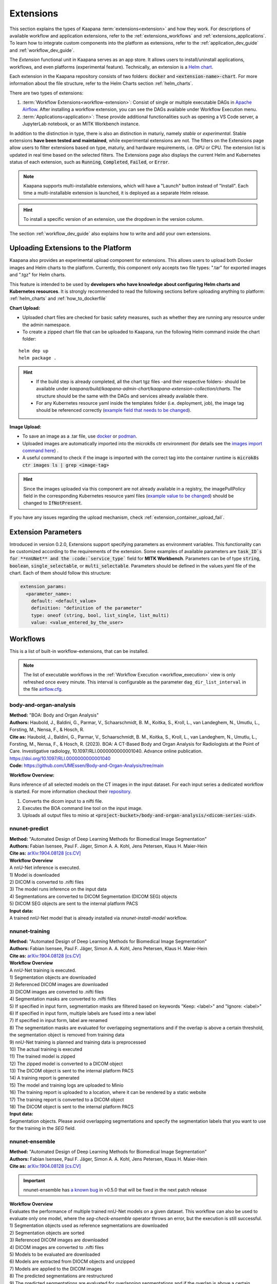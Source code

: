 .. _extensions:

Extensions
##########

This section explains the types of Kaapana :term:`extensions<extension>` and how they work. 
For descriptions of available workflow and application extensions, refer to the :ref:`extensions_workflows` and :ref:`extensions_applications`. 
To learn how to integrate custom components into the platform as extensions, refer to the :ref:`application_dev_guide` and :ref:`workflow_dev_guide`.


The *Extension* functional unit in Kaapana serves as an app store. 
It allows users to install/uninstall applications, workflows, and even platforms (experimental feature). 
Technically, an extension is a `Helm chart <https://helm.sh/docs/topics/charts/>`_. 

Each extension in the Kaapana repository consists of two folders: :code:`docker` and :code:`<extension-name>-chart`. 
For more information about the file structure, refer to the Helm Charts section :ref:`helm_charts`.

There are two types of extensions:

1. :term:`Workflow Extensions<workflow-extension>`: Consist of single or multiple executable DAGs in `Apache Airflow <https://airflow.apache.org/>`_. After installing a workflow extension, you can see the DAGs available under Workflow Execution menu.
2. :term:`Applications<application>`: These provide additional functionalities such as opening a VS Code server, a JupyterLab notebook, or an MITK Workbench instance.

In addition to the distinction in type, there is also an distinction in maturiy, namely *stable* or *experimental*. 
Stable extensions **have been tested and maintained**, while experimental extensions are not. 
The filters on the Extensions page allow users to filter extensions based on type, maturiy, and hardware requirements, i.e. GPU or CPU. 
The extension list is updated in real time based on the selected filters. 
The Extensions page also displays the current Helm and Kubernetes status of each extension, such as :code:`Running`, :code:`Completed`, :code:`Failed`, or :code:`Error`.

.. note::

  Kaapana supports multi-installable extensions, which will have a "Launch" button instead of "Install". 
  Each time a multi-installable extension is launched, it is deployed as a separate Helm release.

.. hint::

  To install a specific version of an extension, use the dropdown in the version column.

The section :ref:`workflow_dev_guide` also explains how to write and add your own extensions.

Uploading Extensions to the Platform
^^^^^^^^^^^^^^^^^^^^^^^^^^^^^^^^^^^^

Kaapana also provides an experimental upload component for extensions. This allows users to upload both Docker images and Helm charts to the platform. Currently, this component only accepts two file types: ".tar" for exported images and ".tgz" for Helm charts.

This feature is intended to be used by **developers who have knowledge about configuring Helm charts and Kubernetes resources**. It is strongly recommended to read the following sections before uploading anything to platform: :ref:`helm_charts` and :ref:`how_to_dockerfile`

**Chart Upload:**

* Uploaded chart files are checked for basic safety measures, such as whether they are running any resource under the admin namespace. 
* To create a zipped chart file that can be uploaded to Kaapana, run the following Helm command inside the chart folder:

::

  helm dep up
  helm package .

.. hint::
  
  * If the build step is already completed, all the chart tgz files -and their respective folders- should be available under `kaapana/build/kaapana-admin-chart/kaapana-extension-collection/charts`. The structure should be the same with the DAGs and services already available there.
  * For any Kubernetes resource yaml inside the templates folder (i.e. deployment, job), the image tag should be referenced correctly (`example field that needs to be changed <https://codebase.helmholtz.cloud/kaapana/kaapana/-/blob/develop/templates_and_examples/examples/services/hello-world/hello-world-chart/templates/deployment.yaml#L23>`_).



**Image Upload:**

* To save an image as a .tar file, use `docker <https://docs.docker.com/engine/reference/commandline/save/>`_ or `podman <https://docs.podman.io/en/latest/markdown/podman-save.1.html>`_.
* Uploaded images are automatically imported into the microk8s ctr environment (for details see the `images import command here <https://microk8s.io/docs/command-reference#heading--microk8s-ctr>`_) . 
* A useful command to check if the image is imported with the correct tag into the container runtime is :code:`microk8s ctr images ls | grep <image-tag>`

.. hint::
    Since the images uploaded via this component are not already available in a registry, the imagePullPolicy field in the corresponding Kubernetes resource yaml files (`example value to be changed <https://codebase.helmholtz.cloud/kaapana/kaapana/-/blob/develop/templates_and_examples/examples/services/hello-world/hello-world-chart/templates/deployment.yaml#L24>`_) should be changed to :code:`IfNotPresent`.


If you have any issues regarding the upload mechanism, check :ref:`extension_container_upload_fail`.

Extension Parameters
^^^^^^^^^^^^^^^^^^^^

Introduced in version 0.2.0, Extensions support specifying parameters as environment variables. This functionality can be customized according to the requirements of the extension. Some examples of available parameters are :code:`task_ID`s for **nnUNet** and the :code:`service_type`` field for **MITK Workbench**. Parameters can be of type :code:`string`, :code:`boolean`, :code:`single_selectable`, or :code:`multi_selectable`. Parameters should be defined in the values.yaml file of the chart. Each of them should follow this structure:

.. code-block::

  extension_params:
    <parameter_name>:
      default: <default_value>
      definition: "definition of the parameter"
      type: oneof (string, bool, list_single, list_multi)
      value: <value_entered_by_the_user>


.. _extensions_workflows:

Workflows
^^^^^^^^^

This is a list of built-in workflow-extensions, that can be installed.

.. note::

  The list of executable workflows in the :ref:`Workflow Execution <workflow_execution>` view is only refreshed once every minute.
  This interval is configurable as the parameter ``dag_dir_list_interval`` in the file `airflow.cfg <https://codebase.helmholtz.cloud/kaapana/kaapana/-/blob/master/services/flow/airflow/airflow-chart/files/airflow.cfg?ref_type=heads>`_.



body-and-organ-analysis
-----------------------
| **Method:** "BOA: Body and Organ Analysis"
| **Authors:**  Haubold, J., Baldini, G., Parmar, V., Schaarschmidt, B. M., Koitka, S., Kroll, L., van Landeghem, N., Umutlu, L., Forsting, M., Nensa, F., & Hosch, R.
| **Cite as:** Haubold, J., Baldini, G., Parmar, V., Schaarschmidt, B. M., Koitka, S., Kroll, L., van Landeghem, N., Umutlu, L., Forsting, M., Nensa, F., & Hosch, R. (2023). BOA: A CT-Based Body and Organ Analysis for Radiologists at the Point of Care. Investigative radiology, 10.1097/RLI.0000000000001040. Advance online publication. https://doi.org/10.1097/RLI.0000000000001040
| **Code:** `https://github.com/UMEssen/Body-and-Organ-Analysis/tree/main <https://github.com/UMEssen/Body-and-Organ-Analysis/tree/main>`_

**Workflow Overview:**

Runs inference of all selected models on the CT images in the input dataset.
For each input series a dedicated workflow is started.
For more information checkout their `repository <https://github.com/UMEssen/Body-and-Organ-Analysis/tree/main>`_.

#. Converts the dicom input to a nifti file.
#. Executes the BOA command line tool on the input image.
#. Uploads all output files to minio at :code:`<project-bucket>/body-and-organ-analysis/<dicom-series-uid>`.

.. _extensions_nnunet:

nnunet-predict
--------------
| **Method:** "Automated Design of Deep Learning Methods for Biomedical Image Segmentation"
| **Authors:**  Fabian Isensee, Paul F. Jäger, Simon A. A. Kohl, Jens Petersen, Klaus H. Maier-Hein
| **Cite as:** `arXiv:1904.08128 [cs.CV] <https://arxiv.org/abs/1904.08128>`_

| **Workflow Overview**
| A nnU-Net inference is executed.

| 1) Model is downloaded
| 2) DICOM is converted to .nifti files
| 3) The model runs inference on the input data
| 4) Segmentations are converted to DICOM Segmentation (DICOM SEG) objects
| 5) DICOM SEG objects are sent to the internal platform PACS

| **Input data:**  
| A trained nnU-Net model that is already installed via *nnunet-install-model* workflow.

nnunet-training
---------------
| **Method:** "Automated Design of Deep Learning Methods for Biomedical Image Segmentation"
| **Authors:**  Fabian Isensee, Paul F. Jäger, Simon A. A. Kohl, Jens Petersen, Klaus H. Maier-Hein
| **Cite as:** `arXiv:1904.08128 [cs.CV] <https://arxiv.org/abs/1904.08128>`_

| **Workflow Overview**
| A nnU-Net training is executed.

| 1) Segmentation objects are downloaded
| 2) Referenced DICOM images are downloaded
| 3) DICOM images are converted to .nifti files
| 4) Segmentation masks are converted to .nifti files
| 5) If specified in input form, segmentation masks are filtered based on keywords "Keep: <label>" and "Ignore: <label>"
| 6) If specified in input form, multiple labels are fused into a new label
| 7) If specified in input form, label are renamed
| 8) The segmentation masks are evaluated for overlapping segmentations and if the overlap is above a certain threshold, the segmentation object is removed from training data
| 9) nnU-Net training is planned and training data is preprocessed
| 10) The actual training is executed
| 11) The trained model is zipped
| 12) The zipped model is converted to a DICOM object
| 13) The DICOM object is sent to the internal platform PACS
| 14) A training report is generated
| 15) The model and training logs are uploaded to Minio
| 16) The training report is uploaded to a location, where it can be rendered by a static website
| 17) The training report is converted to a DICOM object 
| 18) The DICOM object is sent to the internal platform PACS

| **Input data:**  
| Segmentation objects. Please avoid overlapping segmentations and specify the segmentation labels that you want to use for the training in the *SEG* field.

nnunet-ensemble
-------------------------
| **Method:** "Automated Design of Deep Learning Methods for Biomedical Image Segmentation"
| **Authors:**  Fabian Isensee, Paul F. Jäger, Simon A. A. Kohl, Jens Petersen, Klaus H. Maier-Hein
| **Cite as:** `arXiv:1904.08128 [cs.CV] <https://arxiv.org/abs/1904.08128>`_

.. important::
  | nnunet-ensemble has `a known bug <https://codebase.helmholtz.cloud/kaapana/kaapana/-/issues/1739>`_ in v0.5.0 that will be fixed in the next patch release

| **Workflow Overview**
| Evaluates the performance of multiple trained nnU-Net models on a given dataset. This workflow can also be used to evaluate only one model, where the *seg-check-ensemble* operator throws an error, but the execution is still successful.

| 1) Segmentation objects used as reference segmentations are downloaded
| 2) Segmentation objects are sorted
| 3) Referenced DICOM images are downloaded
| 4) DICOM images are converted to .nifti files
| 5) Models to be evaluated are downloaded
| 6) Models are extracted from DIOCM objects and unzipped
| 7) Models are applied to the DICOM images
| 8) The predicted segmentations are restructured
| 9) The predicted segmentations are evaluated for overlapping segmentations and if the overlap is above a certain threshold, they removed from the evaluation
| 10) Model predictions are ensembled
| 11) The ensembled segmentations are restructured
| 12) The ensembled segmentations are evaluated for overlapping segmentations and if the overlap is above a certain threshold, they removed from the evaluation
| 13) The reference segmentations are converted to .nifti files
| 14) If specified in input form, segmentation masks are filtered based on keywords "Keep: <label>" and "Ignore: <label>"
| 15) If specified in input form, multiple labels are fused into a new label
| 16) If specified in input form, labels are renamed
| 17) The reference segmentations are evaluated for overlapping segmentations and and if the overlap is above a certain threshold, they removed from the evaluation
| 18) DICE scores between the reference and predicted (ensembled) segmentations are calculated
| 19) A report containing the DICE scores is created
| 20) The evaluation results are uploaded to Minio
| 21) A report is uploaded to a location, where it can be rendered by a static website

| **Input data:**  
| Segmentation objects and models for evaluation. Please avoid overlapping segmentations, and make sure that the models predict the labels from the input (reference) segmentations.


nnunet-install-model
--------------------
| **Method:** "Automated Design of Deep Learning Methods for Biomedical Image Segmentation"
| **Authors:**  Fabian Isensee, Paul F. Jäger, Simon A. A. Kohl, Jens Petersen, Klaus H. Maier-Hein
| **Cite as:** `arXiv:1904.08128 [cs.CV] <https://arxiv.org/abs/1904.08128>`_

| **Workflow Overview**
| Models that are stored as DICOM files the internal PACS are installed into the *models* directory of Kaapana. Installed models can be used in nnunet-predict and ensemble workflows.

| **Input data:**
| Dataset that stores nnunet models as DICOM files. If the dataset contains any modality other than **OT**, the workflow will fail. Use the Datasets view to filter for the right model.

nnunet-uninstall-models
-----------------------
| **Method:** "Automated Design of Deep Learning Methods for Biomedical Image Segmentation"
| **Authors:**  Fabian Isensee, Paul F. Jäger, Simon A. A. Kohl, Jens Petersen, Klaus H. Maier-Hein
| **Cite as:** `arXiv:1904.08128 [cs.CV] <https://arxiv.org/abs/1904.08128>`_

| **Workflow Overview**
| Installed models inside the *models* directory of Kaapana are uninstalled. Models still persist in the internal PACS as DICOM files.

| **Input data:**
| Installed model name.

TotalSegmentator
----------------
| **Method:** "TotalSegmentator: robust segmentation of 104 anatomical structures in CT images"
| **Authors:**  Wasserthal J., Meyer M., Breit H., Cyriac J., Yang S., Segeroth M.
| **DOI:** `10.48550/arXiv.2208.05868 <https://arxiv.org/abs/2208.05868>`_
| **Code:** `https://github.com/wasserth/TotalSegmentator <https://github.com/wasserth/TotalSegmentator>`_

| **Workflow Overview**
| 1) Model is downloaded
| 2) DICOM is converted to .nrrd files
| 3) TotalSegmentator with all its subtasks is applied to the input data
| 4) .nrrd segmentations will be converted to DICOM Segmentation (DICOM SEG) object
| 5) DICOM SEGs will be sent to the internal platform PACS

| **Input data:**  
| Any **CT** scans.


.. _extensions_organseg:

Automatic organ segmentation (shapemodel-organ-seg)
---------------------------------------------------
| **Method:** "3D Statistical Shape Models Incorporating Landmark-Wise Random Regression Forests for Omni-Directional Landmark Detection"
| **Authors:**  Tobias Norajitra and Klaus H. Maier-Hein
| **DOI:** `10.1109/TMI.2016.2600502 <https://ieeexplore.ieee.org/document/7544533>`_

| **Workflow Overview**
| 1) DICOMs are converted to .nrrd files
| 2) Input images are normalized
| 3) Parallel segmentation of liver,spleen and kidneys (left and right)
| 4) .nrrd segmentations will be converted to DICOM Segmentation (DICOM SEG) object
| 5) DICOM SEGs are sent to the internal platform PACS

| **Input data:**  
| Filter for **abdominal CT** scans using the **Datasets** view. 


.. _extensions_radiomics:

Radiomics (radiomics-dcmseg)
----------------------------

| **Workflow Overview**
| 1) Selected DICOM SEGs are converted to .nrrd files
| 2) Corresponding CT file is downloaded form the PACS
| 3) Downloaded CT files are converted to \*.nrrd
| 4) Radiomics is applied on selected DICOMs
| 5) Extracted radiomics data are pushed to the bucket *radiomics* in Minio and can be downloaded there

| **Input data:**  
| DICOM Segmentations 

.. _extensions_mitk_flow:

MITK Flow
---------
| **Workflow Overview**
| 1) A MITK instance is launched within a noVNC application
| 2) Access the noVNC application with MITK running through the Pending applications page
| 3) In MITK, load the first task from the Kaapana Task List **Load task 1/x**
| 4) Modify or create segmentations
| 5) Accept the segmentations by clicking **Accept segmentation**. Only accepted segmentations are stored
| 6) Load the next task
| 7) After completing manual interactions, click **Finish Manual Interaction** on the Pending applications page. Newly created segmentations are uploaded to the PACS

| **Notes:**
| The *mitk-flow* workflow aims to generate segmentations using MITK tools.
| Inside the initialized MITK application, a task list is created, containing all series selected in the workflow. Depending on the input data, there are two possibilities to create new segmentations:

| 1) If the input data is an image series, a new segmentation can be directly created.
| 2) If a segmentation is selected as input data, the corresponding image and segmentation are preloaded. The modified segmentation is then stored as a new segmentation in the PACS.

| Once you have completed your work with all series (all tasks are done), all accepted segmentations will be sent to the PACS upon finishing the manual interaction.
| In the datasets view, the segmentations are tagged as "MITK-flow".
| If no segmentations were created or no project was saved, the **workflow will fail** because the :code:`DcmSendOperator` fails when no data is sent.


| **Input data:**  
| DICOMs

.. _extensions_classification:


.. _extensions_applications:

Applications
^^^^^^^^^^^^

.. _extensions_code_server:

Code server
-----------
| **What's going on?**
| The code server is used for developing new DAGs and operators for Airflow. It mounts the workflows directory of kaapana

| **Mount point:**  
| <fast_data_dir>/workflows

| **VSCode settings:**
| If you want to use your costum VSCode settings inside the code-server you can save them under :code:`/kaapana/app/.vscode/settings.json`.

.. _extensions_collabora:

Collabora
---------

.. _extensions_edk:

Extension Development Kit (EDK)
-------------------------------

Starting from v0.4.0, Kaapana provides an extension development environment where users can build extensions directly inside the platform.
EDK deploys a VS Code server environment for the development of container images and Helm charts, and a local registry where the built container images can be pushed to or pulled from.
Note that currently, EDK only includes ease-of-use scripts for workflow extensions, not for application extensions.
Once you install EDK, proceed to the VS Code server by using the first link next to the application name. There are a couple of scripts for building images, charts, or directly an entire extension. Please refer to the :code:`README.md` inside for more details.
To initialize the development environment, navigate to :code:`cd /kaapana/app` and run :code:`./init.sh` inside the terminal. This script builds all the Kaapana base images and pushes them to the local registry. Once it completes, you can check the images in the local registry by following the second link.
For convenience, the init script copies an example pyradiomics extractor DAG under the :code:`dag` folder. You can build this extension directly by running :code:`./build_extension.sh --dir /kaapana/app/dag/pyradiomics-feature-extractor`. After this command is successfully executed, the extension should be available on the Extensions page (make sure that you change the Version filter to "All" on the Extensions page).
This example DAG can be used as a template for building your own extensions. The easiest way to start modifying it is to change the script `processing-containers/pyradiomics-feature-extractor/files/extract_features.py` and rebuild it. This only changes the container that the operator :code:`PyradiomicsExtractorOperator` pulls, and the rest of the DAG stays the same.
Once you have a better understanding of this DAG, you can start adapting the DAG definition file or even add more operators and containers that they pull. In the end, you should be able to write and deploy your own custom workflow extensions directly inside EDK and test them easily on your platform.

.. _extensions_jupyterlab:

JupyterLab
-----------
The `JupyterLab <https://jupyter.org/>`__ is an excellent tool to swiftly analyse data stored to the MinIO object store.
It comes preinstalled with a wide array of commonly used Python packages for data analysis.
You can deploy multiple instances of JupyterLab simultaneously, each with its dedicated MinIO bucket named after the respective JupyterLab instance.
Data stored within this bucket is available to the JupyterLab application through the `/minio/input` directory.
You can save your analysis-scripts or results to the directory `/minio/output`.
Files in this directory will be automatically transfered to and persisted in the MinIO bucket named `output` and are available to the `JupyterlabReportingOperator`.
While JupyterLab is great for exploratory data analysis, for more complex calculations, consider developing a dedicated Airflow DAG.

| **Mount point:**  
| <slow_data_dir>/applications/jupyterlab/<jupyterlab-instance-name>/input
| <slow_data_dir>/applications/jupyterlab/<jupyterlab-instance-name>/output


.. _extensions_minio_sync:

MinIO Sync
----------

.. _extensions_mitk_workbench:

MITK Workbench
--------------
The MITK Workbench is an instance of `MITK <https://www.mitk.org>`__ running in a container and available to users via Virtual Network Computing (VNC).
Multiple instances of MITK can be deployed simultaneously.
For each deployment a dedicated MinIO bucket is created, named after the respective MITK instance.
To import data into the running MITK container, upload your data to the `/input` directory within this MinIO bucket.
All data stored at this path of the MinIO bucket will be transferred to the `/input` directory of the MITK container.
If you wish to retrieve your results from the MITK application, ensure to save them to the `/output` directory within the MITK container.
Any data placed in this directory will be automatically transferred to the `/output` directory within the dedicated MinIO bucket.

| **Mount point:**  
| <slow_data_dir>/applications/mitk/<mitk-instance-name>/input
| <slow_data_dir>/applications/mitk/<mitk-instance-name>/output

.. _extensions_slicer_workbench:

Slicer Workbench
----------------
The Slicer workbench is an instance of `3D Slicer <https://slicer.org/>`__ running in a container and available to users via Virtual Network Computing (VNC).
Multiple instances of Slicer can be deployed simultaneously.
For each deployment a dedicated MinIO bucket is created, named after the respective Slicer instance.
To import data into the running Slicer container, upload your data to the `/input` directory within this MinIO bucket.
All data stored at this path of the MinIO bucket will be transferred to the `/input` directory of the Slicer container.
If you wish to retrieve your results from the Slicer application, ensure to save them to the `/output` directory within the Slicer container.
Any data placed in this directory will be automatically transferred to the `/output` directory within the dedicated MinIO bucket.

| **Mount point:**  
| <slow_data_dir>/applications/slicer/<slicer-instance-name>/input
| <slow_data_dir>/applications/slicer/<slicer-instance-name>/output

.. _extensions_tensorboard:

Tensorboard
-----------
`Tensorboard <https://www.tensorflow.org/tensorboard>`__ can be launched to analyse results generated during a training.
Multiple instances of Tensorboard can be deployed simultaneously.
For each deployment a dedicated MinIO bucket is created, named after the respective Tensorboard instance.
Data stored within this bucket are available to the Tensorboard application.

| **Mount point:**  
| <slow_data_dir>/applications/tensorboard/<tensorboard-instance-name>


